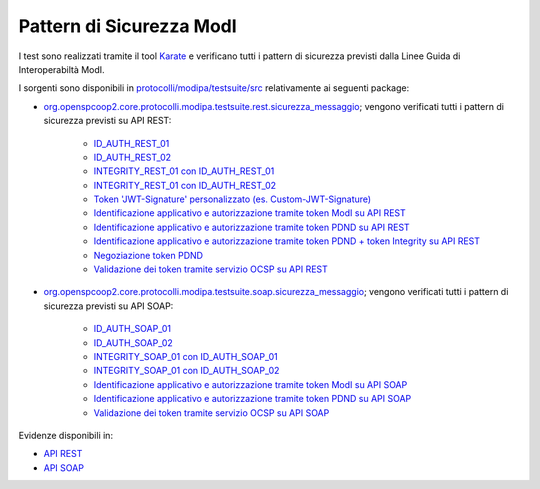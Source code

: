 .. _releaseProcessGovWay_dynamicAnalysis_security_modi:

Pattern di Sicurezza ModI
~~~~~~~~~~~~~~~~~~~~~~~~~~~~

I test sono realizzati tramite il tool `Karate <https://karatelabs.github.io/karate/>`_ e verificano tutti i pattern di sicurezza previsti dalla Linee Guida di Interoperabiltà ModI.

I sorgenti sono disponibili in `protocolli/modipa/testsuite/src <https://github.com/link-it/govway/tree/3.4.x/protocolli/modipa/testsuite/src>`_ relativamente ai seguenti package:

- `org.openspcoop2.core.protocolli.modipa.testsuite.rest.sicurezza_messaggio <https://github.com/link-it/govway/tree/3.4.x/protocolli/modipa/testsuite/src/org/openspcoop2/core/protocolli/modipa/testsuite/rest/sicurezza_messaggio>`_; vengono verificati tutti i pattern di sicurezza previsti su API REST:

	- `ID_AUTH_REST_01 <https://github.com/link-it/govway/tree/3.4.x/protocolli/modipa/testsuite/src/test/rest/sicurezza-messaggio/idar01.feature>`_
	- `ID_AUTH_REST_02 <https://github.com/link-it/govway/tree/3.4.x/protocolli/modipa/testsuite/src/test/rest/sicurezza-messaggio/idar02.feature>`_
	- `INTEGRITY_REST_01 con ID_AUTH_REST_01 <https://github.com/link-it/govway/tree/3.4.x/protocolli/modipa/testsuite/src/test/rest/sicurezza-messaggio/idar03.feature>`_
	- `INTEGRITY_REST_01 con ID_AUTH_REST_02 <https://github.com/link-it/govway/tree/3.4.x/protocolli/modipa/testsuite/src/test/rest/sicurezza-messaggio/idar0302.feature>`_
	- `Token 'JWT-Signature' personalizzato (es. Custom-JWT-Signature) <https://github.com/link-it/govway/tree/3.4.x/protocolli/modipa/testsuite/src/test/rest/sicurezza-messaggio/idar03custom.feature>`_
	- `Identificazione applicativo e autorizzazione tramite token ModI su API REST <https://github.com/link-it/govway/tree/3.4.x/protocolli/modipa/testsuite/src/test/rest/sicurezza-messaggio/autorizzazioneMessaggio.feature>`_
	- `Identificazione applicativo e autorizzazione tramite token PDND su API REST <https://github.com/link-it/govway/tree/3.4.x/protocolli/modipa/testsuite/src/test/rest/sicurezza-messaggio/autorizzazioneToken.feature>`_
	- `Identificazione applicativo e autorizzazione tramite token PDND + token Integrity su API REST <https://github.com/link-it/govway/tree/3.4.x/protocolli/modipa/testsuite/src/test/rest/sicurezza-messaggio/autorizzazioneMessaggioToken.feature>`_
	- `Negoziazione token PDND <https://github.com/link-it/govway/tree/3.4.x/protocolli/modipa/testsuite/src/test/rest/sicurezza-messaggio/negoziazioneToken.feature>`_
	- `Validazione dei token tramite servizio OCSP su API REST <https://github.com/link-it/govway/tree/3.4.x/protocolli/modipa/testsuite/src/test/rest/sicurezza-messaggio/idar01-ocsp.feature>`_

- `org.openspcoop2.core.protocolli.modipa.testsuite.soap.sicurezza_messaggio <https://github.com/link-it/govway/tree/3.4.x/protocolli/modipa/testsuite/src/org/openspcoop2/core/protocolli/modipa/testsuite/soap/sicurezza_messaggio>`_; vengono verificati tutti i pattern di sicurezza previsti su API SOAP:

	- `ID_AUTH_SOAP_01 <https://github.com/link-it/govway/tree/3.4.x/protocolli/modipa/testsuite/src/test/soap/sicurezza-messaggio/idas01.feature>`_
	- `ID_AUTH_SOAP_02 <https://github.com/link-it/govway/tree/3.4.x/protocolli/modipa/testsuite/src/test/soap/sicurezza-messaggio/idas02.feature>`_
	- `INTEGRITY_SOAP_01 con ID_AUTH_SOAP_01 <https://github.com/link-it/govway/tree/3.4.x/protocolli/modipa/testsuite/src/test/soap/sicurezza-messaggio/idas03.feature>`_
	- `INTEGRITY_SOAP_01 con ID_AUTH_SOAP_02 <https://github.com/link-it/govway/tree/3.4.x/protocolli/modipa/testsuite/src/test/soap/sicurezza-messaggio/idas0302.feature>`_
	- `Identificazione applicativo e autorizzazione tramite token ModI su API SOAP <https://github.com/link-it/govway/tree/3.4.x/protocolli/modipa/testsuite/src/test/soap/sicurezza-messaggio/autorizzazioneMessaggio.feature>`_
	- `Identificazione applicativo e autorizzazione tramite token PDND su API SOAP <https://github.com/link-it/govway/tree/3.4.x/protocolli/modipa/testsuite/src/test/soap/sicurezza-messaggio/autorizzazioneToken.feature>`_
	- `Validazione dei token tramite servizio OCSP su API SOAP <https://github.com/link-it/govway/tree/3.4.x/protocolli/modipa/testsuite/src/test/soap/sicurezza-messaggio/idas01-ocsp.feature>`_

Evidenze disponibili in:

- `API REST <https://jenkins.link.it/govway4-testsuite/modipa/html/org/openspcoop2/core/protocolli/modipa/testsuite/rest/sicurezza_messaggio/>`_
- `API SOAP <https://jenkins.link.it/govway4-testsuite/modipa/html/org/openspcoop2/core/protocolli/modipa/testsuite/soap/sicurezza_messaggio/>`_
